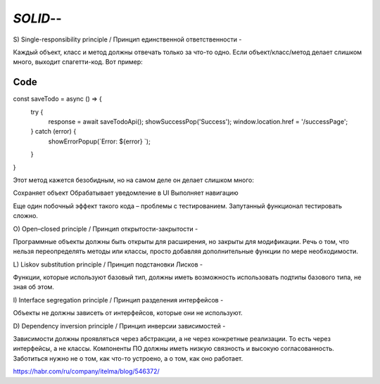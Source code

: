 `SOLID`--
=========

S) Single-responsibility principle / Принцип единственной ответственности
-

Каждый объект, класс и метод должны отвечать только за что-то одно.
Если объект/класс/метод делает слишком много, выходит спагетти-код. Вот пример:

Code
----

const saveTodo = async () => {
    try {
        response = await saveTodoApi();
        showSuccessPop('Success');
        window.location.href = '/successPage';
    } catch (error) {
        showErrorPopup(`Error: ${error} `);
    }
}

Этот метод кажется безобидным, но на самом деле он делает слишком много:

Сохраняет объект
Обрабатывает уведомление в UI
Выполняет навигацию

Еще один побочный эффект такого кода – проблемы с тестированием.
Запутанный функционал тестировать сложно.

O) Open–closed principle / Принцип открытости-закрытости
-

Программные объекты должны быть открыты для расширения, но закрыты для модификации.
Речь о том, что нельзя переопределять методы или классы,
просто добавляя дополнительные функции по мере необходимости.

L) Liskov substitution principle / Принцип подстановки Лисков
-

Функции, которые используют базовый тип,
должны иметь возможность использовать подтипы базового типа, не зная об этом.

I) Interface segregation principle / Принцип разделения интерфейсов
-

Объекты не должны зависеть от интерфейсов, которые они не используют.

D) Dependency inversion principle / Принцип инверсии зависимостей
-

Зависимости должны проявляться через абстракции, а не через конкретные реализации.
То есть через интерфейсы, а не классы.
Компоненты ПО должны иметь низкую связность и высокую согласованность.
Заботиться нужно не о том, как что-то устроено, а о том, как оно работает.

https://habr.com/ru/company/itelma/blog/546372/
